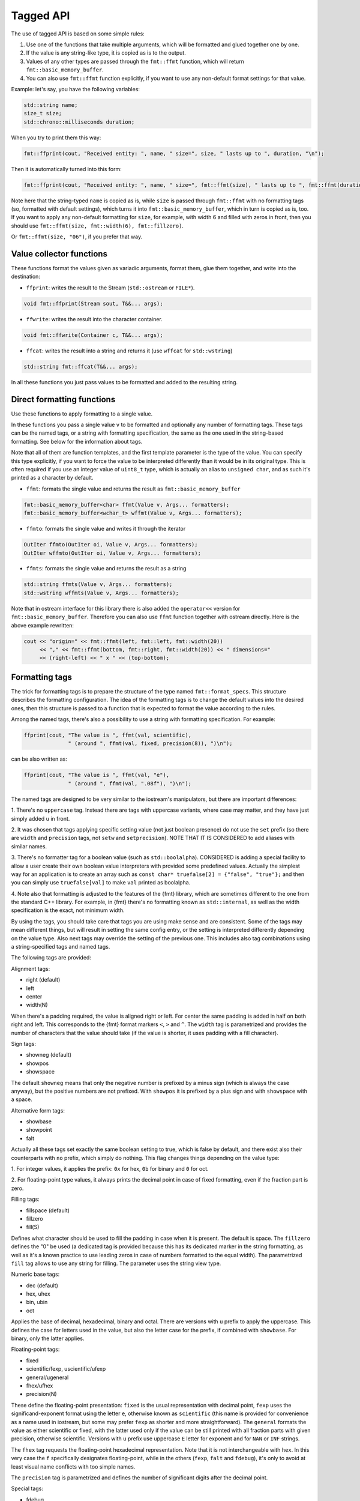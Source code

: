 .. _tagged-formatting-api:

**********
Tagged API
**********

The use of tagged API is based on some simple rules:

1. Use one of the functions that take multiple arguments, which will be
   formatted and glued together one by one.
2. If the value is any string-like type, it is copied as is to the output.
3. Values of any other types are passed through the ``fmt::ffmt`` function,
   which will return ``fmt::basic_memory_buffer``.
4. You can also use ``fmt::ffmt`` function explicitly, if you want to
   use any non-default format settings for that value.

Example: let's say, you have the following variables:

.. code:: c++

   std::string name;
   size_t size;
   std::chrono::milliseconds duration;

When you try to print them this way:

.. code:: c++

   fmt::ffprint(cout, "Received entity: ", name, " size=", size, " lasts up to ", duration, "\n");

Then it is automatically turned into this form:

.. code:: c++

   fmt::ffprint(cout, "Received entity: ", name, " size=", fmt::ffmt(size), " lasts up to ", fmt::ffmt(duration), "\n");

Note here that the string-typed ``name`` is copied as is, while ``size`` is passed
through ``fmt::ffmt`` with no formatting tags (so, formatted with default settings),
which turns it into ``fmt::basic_memory_buffer``, which in turn is copied as is, too.
If you want to apply any non-default formatting for ``size``, for example, with width
6 and filled with zeros in front, then you should use
``fmt::ffmt(size, fmt::width(6), fmt::fillzero)``.

Or ``fmt::ffmt(size, "06")``, if you prefer that way.


Value collector functions
=========================

These functions format the values given as variadic arguments, format
them, glue them together, and write into the destination:

* ``ffprint``: writes the result to the Stream (``std::ostream`` or ``FILE*``).

.. code:: c++

    void fmt::ffprint(Stream sout, T&&... args);

* ``ffwrite``: writes the result into the character container.

.. code:: c++

   void fmt::ffwrite(Container c, T&&... args);

* ``ffcat``: writes the result into a string and returns it (use ``wffcat`` for ``std::wstring``)

.. code:: c++

   std::string fmt::ffcat(T&&... args);

In all these functions you just pass values to be formatted and added to the
resulting string.


Direct formatting functions
===========================

Use these functions to apply formatting to a single value.

In these functions you pass a single value ``v`` to be formatted and optionally
any number of formatting tags. These tags can be the named tags, or a string with
formatting specification, the same as the one used in the string-based formatting.
See below for the information about tags.

Note that all of them are function templates, and the first template parameter is
the type of the value. You can specify this type explicitly, if you want to force
the value to be interpreted differently than it would be in its original type. This
is often required if you use an integer value of ``uint8_t`` type, which is actually
an alias to ``unsigned char``, and as such it's printed as a character by default.

* ``ffmt``: formats the single value and returns the result as ``fmt::basic_memory_buffer``

.. code:: c++

   fmt::basic_memory_buffer<char> ffmt(Value v, Args... formatters);
   fmt::basic_memory_buffer<wchar_t> wffmt(Value v, Args... formatters);

* ``ffmto``: formats the single value and writes it through the iterator

.. code:: c++

   OutIter ffmto(OutIter oi, Value v, Args... formatters);
   OutIter wffmto(OutIter oi, Value v, Args... formatters);

* ``ffmts``: formats the single value and returns the result as a string

.. code:: c++

   std::string ffmts(Value v, Args... formatters);
   std::wstring wffmts(Value v, Args... formatters);

Note that in ostream interface for this library there is also added the
``operator<<`` version for ``fmt::basic_memory_buffer``. Therefore you can also
use ``ffmt`` function together with ostream directly. Here is the above
example rewritten:

.. code:: c++

   cout << "origin=" << fmt::ffmt(left, fmt::left, fmt::width(20))
        << "," << fmt::ffmt(bottom, fmt::right, fmt::width(20)) << " dimensions="
        << (right-left) << " x " << (top-bottom);


Formatting tags
===============

The trick for formatting tags is to prepare the structure of the type named
``fmt::format_specs``. This structure describes the formatting configuration.
The idea of the formatting tags is to change the default values into the
desired ones, then this structure is passed to a function that is expected
to format the value according to the rules.

Among the named tags, there's also a possibility to use a string with formatting
specification. For example:

.. code:: c++

   ffprint(cout, "The value is ", ffmt(val, scientific),
                 " (around ", ffmt(val, fixed, precision(8)), ")\n");

can be also written as:

.. code:: c++

   ffprint(cout, "The value is ", ffmt(val, "e"),
                 " (around ", ffmt(val, ".08f"), ")\n");

The named tags are designed to be very similar to the iostream's manipulators,
but there are important differences:

1. There's no ``uppercase`` tag. Instead there are tags with uppercase
variants, where case may matter, and they have just simply added ``u``
in front.

2. It was chosen that tags applying specific setting value (not just boolean
presence) do not use the ``set`` prefix (so there are ``width`` and ``precision``
tags, not ``setw`` and ``setprecision``). NOTE THAT IT IS CONSIDERED to add
aliases with similar names.

3. There's no formatter tag for a boolean value (such as ``std::boolalpha``).
CONSIDERED is adding a special facility to allow a user create their own
boolean value interpreters with provided some predefined values. Actually the
simplest way for an application is to create an array such as ``const char*
truefalse[2] = {"false", "true"};`` and then you can simply use
``truefalse[val]`` to make ``val`` printed as boolalpha.

4. Note also that formatting is adjusted to the features of the {fmt} library,
which are sometimes different to the one from the standard C++ library. For
example, in {fmt} there's no formatting known as ``std::internal``, as well
as the width specification is the exact, not minimum width.

By using the tags, you should take care that tags you are using make sense
and are consistent. Some of the tags may mean different things, but will
result in setting the same config entry, or the setting is interpreted
differently depending on the value type. Also next tags may override the
setting of the previous one. This includes also tag combinations using a
string-specified tags and named tags.

The following tags are provided:

Alignment tags:

* right (default)
* left
* center
* width(N)

When there's a padding required, the value is aligned right or left. For center
the same padding is added in half on both right and left. This corresponds
to the {fmt} format markers ``<``, ``>`` and ``^``. The ``width`` tag is
parametrized and provides the number of characters that the value should take
(if the value is shorter, it uses padding with a fill character).

Sign tags:

* showneg (default)
* showpos
* showspace

The default ``showneg`` means that only the negative number is prefixed by
a minus sign (which is always the case anyway), but the positive numbers
are not prefixed. With ``showpos`` it is prefixed by a plus sign and with
``showspace`` with a space.

Alternative form tags:

* showbase
* showpoint
* falt

Actually all these tags set exactly the same boolean setting to true, which 
is false by default, and there exist also their counterparts with ``no``
prefix, which simply do nothing. This flag changes things depending on
the value type:

1. For integer values, it applies the prefix: ``0x`` for hex, ``0b`` for
binary and ``0`` for oct.

2. For floating-point type values, it always prints the decimal point
in case of fixed formatting, even if the fraction part is zero.

Filling tags:

* fillspace (default)
* fillzero
* fill(S)

Defines what character should be used to fill the padding in case when
it is present. The default is space. The ``fillzero`` defines the "0"
be used (a dedicated tag is provided because this has its dedicated
marker in the string formatting, as well as it's a known practice to use
leading zeros in case of numbers formatted to the equal width). The
parametrized ``fill`` tag allows to use any string for filling. The
parameter uses the string view type.

Numeric base tags:

* dec (default)
* hex, uhex
* bin, ubin
* oct

Applies the base of decimal, hexadecimal, binary and octal. There are
versions with ``u`` prefix to apply the uppercase. This defines the
case for letters used in the value, but also the letter case for the
prefix, if combined with ``showbase``. For binary, only the latter
applies.

Floating-point tags:

* fixed
* scientific/fexp, uscientific/ufexp
* general/ugeneral
* fhex/ufhex
* precision(N)

These define the floating-point presentation: ``fixed`` is the usual
representation with decimal point, ``fexp`` uses the significand-exponent format
using the letter ``e``, otherwise known as ``scientific`` (this name is provided
for convenience as a name used in iostream, but some may prefer ``fexp`` as
shorter and more straightforward). The ``general`` formats the value as either
scientific or fixed, with the latter used only if the value can be still
printed with all fraction parts with given precision, otherwise scientific.
Versions with ``u`` prefix use uppercase ``E`` letter for exponent and for
``NAN`` or ``INF`` strings.

The ``fhex`` tag requests the floating-point hexadecimal representation.
Note that it is not interchangeable with ``hex``. In this very case the
``f`` specifically designates floating-point, while in the others (``fexp``,
``falt`` and ``fdebug``), it's only to avoid at least visual name conflicts
with too simple names.

The ``precision`` tag is parametrized and defines the number of significant
digits after the decimal point.

Special tags:

* fdebug

If used, requests tracking of all characters being sent out to the format
and nonprintable characters replaced by a special string representation.


Motivation: why tagged API and variadic functions
=================================================

Ok, if you are interested in a long version, `here it is
<https://sektorvanskijlen.wordpress.com/2023/11/27/format-string-considered-not-exactly-that-harmless/>`_.

Short version: According to my professional expreience, the C++ iostream is in many
ways superior to formatting in printf-style by two main reasons:

1. Values are supplied in the order of their printing, as it was since always the
case in all other languages, which is cleaner than having values and specs dispersed
throughout the format string and remaining arguments.

2. The use of language-provided manipulator names, even if need more effort to write,
are clearer to people who are maintaining the code.

Specifying the values to be printed one after another has always been the practice
used everywhere before C's printf, like even in BASIC:

.. code:: basic

   PRINT "origin="; left; ","; bottom; " dimensions="; (right-left); " x "; (top-bottom)

And the same you have today in many languages, notably Python's ``print`` function
or Javascript's ``console.log`` (some offer also interpolation, which is even better,
but it's not possible in C++). C++ simply offers the same, just done with the use of
overloaded operators because of lack of variadic functions in C++98 (added in C++11):

.. code:: c++

   cout << "origin=" << left << "," << bottom << " dimensions="
        << (right-left) << " x " << (top-bottom);

The C's printf was designed this way not because of any advantages for a programmer,
but due to C language limitations. And the problem isn't in the necessity of explicitly
specifying the type, but in the format string itself, and the resulting mess in the
parameter specification. Of course, sometimes the format string is cleaner, but that's
only if you use named tags, as this partially emulates the interpolated string. The
format string with positioned arguments is inferior to any other solution as it comes
to code's clarity and maintenance.

The C++ iostream has one major design flaw: it usees format settings as a state.
This means that when you send the ``std::hex`` manipulator to the stream, all integer
values are since then printed in hex, unless you change them back to dec. If you
write a software that produces some results in a text form, this is awkward.

So my first approach was to expand on the original C++ standard's idea, just solve
somehow the problem with state-based formatting settings. The solution was actually
quite simple - `provide the wrapper function for nondefault formatting
<https://gist.github.com/ethouris/2b431e1086c2197f516e609b1b4bf023>`_:

.. code:: c++

   cout << "origin=" << fmt(left, std::left, std::setw(20))
        << "," << fmt(bottom, std::right, std::setw(20)) << " dimensions="
        << (right-left) << " x " << (top-bottom);

Of course, in the above snippet you can find a "Print" function, which turns the
above into a function call (that's actually the original idea for ``ffprint``).

This solution had one small problem, however: the performance is even poorer
than using plain iostream (what this ``fmt`` call actually does is to save the
ios flags, apply changes through manipulators, send the value to the stream, and
then restore the original flags). This could be done alternatively by having
``fmt`` function use ``std::ostringstream``, format the value, and return the
result as ``std::string``. That could perform even worse.

So, in order to take advantage of the {fmt}'s performance, as well as its formatting
facilities, while implementing this above idea, the best way was to add this to the
{fmt} library. In the beginning I have even tried to negotiate with the {fmt}'s authors
that they expose the settings structure and provide the direct access to the writer
function, but they didn't seem interested. So I decided to use it on my own.


Motivation: why forking {fmt}
=============================

It can be argued, why fork {fmt}, while the solution I'm trying to provide seems
almost completely unrelated: a value-collecting formatter that almost completely
discards the idea of a string-based formatter. Why haven't I written it just anew,
but forked the {fmt} library instead? There are several reasons:

1. The {fmt} library provides already a complete facility for formatting. All I
   needed to make it work is to modify the format specs structure and call a
   function that will do the formatting, with that structure.
2. Translation of a string with specs syntax into the format specs structure was
   also worth reusing by providing the possibility to define format tags this way.
3. The {fmt} library has been proven to be of high performance, beating the standard
   C++ iostream library by an order of magnitude.
4. And, last but not least, the library is distributed with a very liberal license,
   with only a requirement to leave the LICENSE file intact.

My initial idea was to just make a derivative work for {fmt}, with the hope to be
able to do the same with the C++20 standard library. But neither {fmt}'s authors
nor the C++ standard guys didn't think of providing any access to the formatting
facilities - the format specs structure in C++20 has even a mangled name, so any
library provided as an extension to this would not be portable, even across
multiple versions of the same compiler.

Forking the library was actually moreover the better idea because both format string
and named tags are available and you can freely mix together all these facilities and
find they way that fits you best. For example, if you agree with me that the named
tags are the only useful feature of the format string, then this:

.. code:: c++

fmt::print("Hello, {name}! The answer is {number:04}. Goodbye, {name}.",
           fmt::arg("name", "World"), fmt::arg("number", 42));

can be also able to be written as:

.. code:: c++

fmt::print("Hello, {name}! The answer is {number}. Goodbye, {name}.",
           fmt::arg("name", "World"),
           fmt::arg("number", fmt::ffmt(42, "04")));


